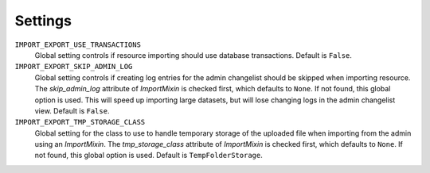 ========
Settings
========

``IMPORT_EXPORT_USE_TRANSACTIONS``
    Global setting controls if resource importing should use database
    transactions. Default is ``False``.

``IMPORT_EXPORT_SKIP_ADMIN_LOG``
    Global setting controls if creating log entries for
    the admin changelist should be skipped when importing resource.
    The `skip_admin_log` attribute of `ImportMixin` is checked first,
    which defaults to ``None``. If not found, this global option is used.
    This will speed up importing large datasets, but will lose
    changing logs in the admin changelist view.  Default is ``False``.

``IMPORT_EXPORT_TMP_STORAGE_CLASS``
    Global setting for the class to use to handle temporary storage
    of the uploaded file when importing from the admin using an
    `ImportMixin`.  The `tmp_storage_class` attribute of `ImportMixin`
    is checked first, which defaults to ``None``. If not found, this
    global option is used. Default is ``TempFolderStorage``.
